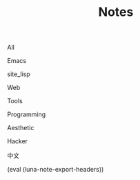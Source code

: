 #+OPTIONS: html-style:nil
#+HTML_HEAD: <link rel="stylesheet" type="text/css" href="./style.css"/>
#+HTML_HEAD_EXTRA: <script type="text/javascript" src="./script.js"></script>
#+HTML_HEAD_EXTRA: <link rel="icon" type="image/png" href="../favicon.png">
#+HTML_HEAD_EXTRA: <link rel="stylesheet" type="text/css" href="./index-style.css"/>
#+HTML_HEAD_EXTRA: <script type="text/javascript" src="./index-script.js"></script>
#+HTML_LINK_UP: ../index.html
#+HTML_LINK_HOME: ../index.html
#+OPTIONS: toc:nil
#+MACRO: headers (eval (luna-note-export-headers))

#+TITLE: Notes

#+BEGIN_EXPORT html
<div id="taglist">
<p onclick="showAll()" id="tagAll">All</p>
<p onclick="showTag(this)">Emacs</p>
<p onclick="showTag(this)">site_lisp</p>
<p onclick="showTag(this)">Web</p>
<p onclick="showTag(this)">Tools</p>
<p onclick="showTag(this)">Programming</p>
<p onclick="showTag(this)">Aesthetic</p>
<p onclick="showTag(this)">Hacker</p>
<p onclick="showTag(this)">中文</p>
</div>
#+END_EXPORT


#+BEGIN_EXPORT html
<div id="headers-wrapper">
<div id="headers">
#+END_EXPORT

{{{headers}}}

#+BEGIN_EXPORT html
</div>
</div>
#+END_EXPORT

